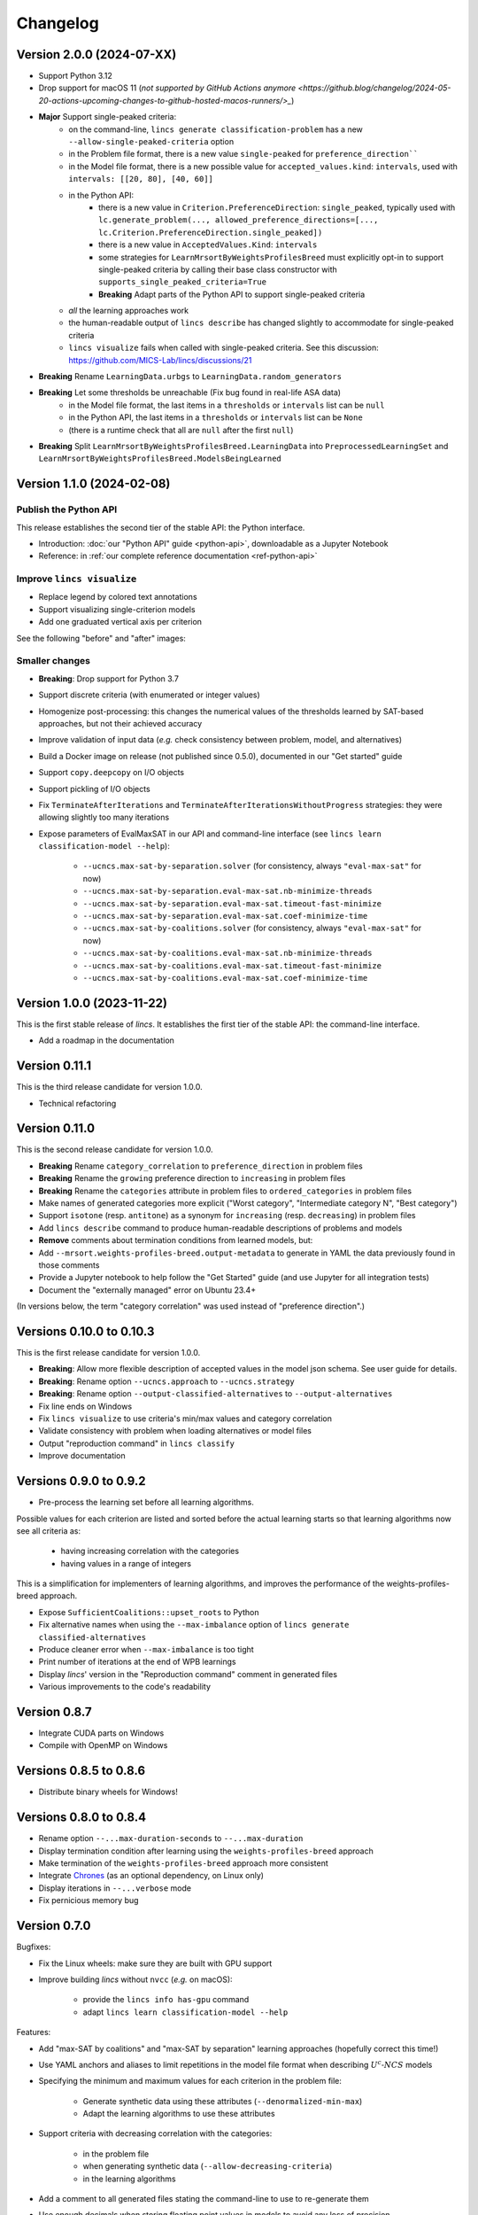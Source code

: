 .. Copyright 2023-2024 Vincent Jacques

=========
Changelog
=========

Version 2.0.0 (2024-07-XX)
==========================

- Support Python 3.12

- Drop support for macOS 11 (`not supported by GitHub Actions anymore <https://github.blog/changelog/2024-05-20-actions-upcoming-changes-to-github-hosted-macos-runners/>_`)

- **Major** Support single-peaked criteria:
    - on the command-line, ``lincs generate classification-problem`` has a new ``--allow-single-peaked-criteria`` option
    - in the Problem file format, there is a new value ``single-peaked`` for ``preference_direction````
    - in the Model file format, there is a new possible value for ``accepted_values.kind``: ``intervals``, used with ``intervals: [[20, 80], [40, 60]]``
    - in the Python API:
        - there is a new value in ``Criterion.PreferenceDirection``: ``single_peaked``, typically used with ``lc.generate_problem(..., allowed_preference_directions=[..., lc.Criterion.PreferenceDirection.single_peaked])``
        - there is a new value in ``AcceptedValues.Kind``: ``intervals``
        - some strategies for ``LearnMrsortByWeightsProfilesBreed`` must explicitly opt-in to support single-peaked criteria by calling their base class constructor with ``supports_single_peaked_criteria=True``
        - **Breaking** Adapt parts of the Python API to support single-peaked criteria
    - *all* the learning approaches work
    - the human-readable output of ``lincs describe`` has changed slightly to accommodate for single-peaked criteria
    - ``lincs visualize`` fails when called with single-peaked criteria. See this discussion: https://github.com/MICS-Lab/lincs/discussions/21

- **Breaking** Rename ``LearningData.urbgs`` to ``LearningData.random_generators``

- **Breaking** Let some thresholds be unreachable (Fix bug found in real-life ASA data)
    - in the Model file format, the last items in a ``thresholds`` or ``intervals`` list can be ``null``
    - in the Python API, the last items in a ``thresholds`` or ``intervals`` list can be ``None``
    - (there is a runtime check that all are ``null`` after the first ``null``)

- **Breaking** Split ``LearnMrsortByWeightsProfilesBreed.LearningData`` into ``PreprocessedLearningSet`` and ``LearnMrsortByWeightsProfilesBreed.ModelsBeingLearned``

Version 1.1.0 (2024-02-08)
==========================

Publish the Python API
----------------------

This release establishes the second tier of the stable API: the Python interface.

- Introduction: :doc:`our "Python API" guide <python-api>`, downloadable as a Jupyter Notebook
- Reference: in :ref:`our complete reference documentation <ref-python-api>`

Improve ``lincs visualize``
---------------------------

- Replace legend by colored text annotations
- Support visualizing single-criterion models
- Add one graduated vertical axis per criterion

See the following "before" and "after" images:

.. image:: changelog/visualization-improvements/model-1.0.png

.. image:: changelog/visualization-improvements/model-1.1.png

Smaller changes
---------------

- **Breaking**: Drop support for Python 3.7
- Support discrete criteria (with enumerated or integer values)
- Homogenize post-processing: this changes the numerical values of the thresholds learned by SAT-based approaches, but not their achieved accuracy
- Improve validation of input data (*e.g.* check consistency between problem, model, and alternatives)
- Build a Docker image on release (not published since 0.5.0), documented in our "Get started" guide
- Support ``copy.deepcopy`` on I/O objects
- Support pickling of I/O objects
- Fix ``TerminateAfterIterations`` and ``TerminateAfterIterationsWithoutProgress`` strategies: they were allowing slightly too many iterations
- Expose parameters of EvalMaxSAT in our API and command-line interface (see ``lincs learn classification-model --help``):

    - ``--ucncs.max-sat-by-separation.solver`` (for consistency, always ``"eval-max-sat"`` for now)
    - ``--ucncs.max-sat-by-separation.eval-max-sat.nb-minimize-threads``
    - ``--ucncs.max-sat-by-separation.eval-max-sat.timeout-fast-minimize``
    - ``--ucncs.max-sat-by-separation.eval-max-sat.coef-minimize-time``
    - ``--ucncs.max-sat-by-coalitions.solver`` (for consistency, always ``"eval-max-sat"`` for now)
    - ``--ucncs.max-sat-by-coalitions.eval-max-sat.nb-minimize-threads``
    - ``--ucncs.max-sat-by-coalitions.eval-max-sat.timeout-fast-minimize``
    - ``--ucncs.max-sat-by-coalitions.eval-max-sat.coef-minimize-time``

Version 1.0.0 (2023-11-22)
==========================

This is the first stable release of *lincs*.
It establishes the first tier of the stable API: the command-line interface.

- Add a roadmap in the documentation

Version 0.11.1
==============

This is the third release candidate for version 1.0.0.

- Technical refactoring

Version 0.11.0
==============

This is the second release candidate for version 1.0.0.

- **Breaking** Rename ``category_correlation`` to ``preference_direction`` in problem files
- **Breaking** Rename the ``growing`` preference direction to ``increasing`` in problem files
- **Breaking** Rename the ``categories`` attribute in problem files to ``ordered_categories`` in problem files
- Make names of generated categories more explicit ("Worst category", "Intermediate category N", "Best category")
- Support ``isotone`` (resp. ``antitone``) as a synonym for ``increasing`` (resp. ``decreasing``) in problem files
- Add ``lincs describe`` command to produce human-readable descriptions of problems and models
- **Remove** comments about termination conditions from learned models, but:
- Add ``--mrsort.weights-profiles-breed.output-metadata`` to generate in YAML the data previously found in those comments
- Provide a Jupyter notebook to help follow the "Get Started" guide (and use Jupyter for all integration tests)
- Document the "externally managed" error on Ubuntu 23.4+

(In versions below, the term "category correlation" was used instead of "preference direction".)

Versions 0.10.0 to 0.10.3
=========================

This is the first release candidate for version 1.0.0.

- **Breaking**: Allow more flexible description of accepted values in the model json schema. See user guide for details.
- **Breaking**: Rename option ``--ucncs.approach`` to ``--ucncs.strategy``
- **Breaking**: Rename option ``--output-classified-alternatives`` to ``--output-alternatives``
- Fix line ends on Windows
- Fix ``lincs visualize`` to use criteria's min/max values and category correlation
- Validate consistency with problem when loading alternatives or model files
- Output "reproduction command" in ``lincs classify``
- Improve documentation

Versions 0.9.0 to 0.9.2
=======================

- Pre-process the learning set before all learning algorithms.

Possible values for each criterion are listed and sorted before the actual learning starts so that learning algorithms now see all criteria as:

    - having increasing correlation with the categories
    - having values in a range of integers

This is a simplification for implementers of learning algorithms, and improves the performance of the weights-profiles-breed approach.

- Expose ``SufficientCoalitions::upset_roots`` to Python
- Fix alternative names when using the ``--max-imbalance`` option of ``lincs generate classified-alternatives``
- Produce cleaner error when ``--max-imbalance`` is too tight
- Print number of iterations at the end of WPB learnings
- Display *lincs*' version in the "Reproduction command" comment in generated files
- Various improvements to the code's readability

Version 0.8.7
=============

- Integrate CUDA parts on Windows
- Compile with OpenMP on Windows

Versions 0.8.5 to 0.8.6
=======================

- Distribute binary wheels for Windows!

Versions 0.8.0 to 0.8.4
=======================

- Rename option ``--...max-duration-seconds`` to ``--...max-duration``
- Display termination condition after learning using the ``weights-profiles-breed`` approach
- Make termination of the ``weights-profiles-breed`` approach more consistent
- Integrate `Chrones <https://pypi.org/project/Chrones/>`_ (as an optional dependency, on Linux only)
- Display iterations in ``--...verbose`` mode
- Fix pernicious memory bug

Version 0.7.0
=============

Bugfixes:

- Fix the Linux wheels: make sure they are built with GPU support
- Improve building *lincs* without ``nvcc`` (*e.g.* on macOS):

    - provide the ``lincs info has-gpu`` command
    - adapt ``lincs learn classification-model --help``

Features:

- Add "max-SAT by coalitions" and "max-SAT by separation" learning approaches (hopefully correct this time!)
- Use YAML anchors and aliases to limit repetitions in the model file format when describing :math:`U^c \textsf{-} NCS` models
- Specifying the minimum and maximum values for each criterion in the problem file:

    - Generate synthetic data using these attributes (``--denormalized-min-max``)
    - Adapt the learning algorithms to use these attributes

- Support criteria with decreasing correlation with the categories:

    - in the problem file
    - when generating synthetic data (``--allow-decreasing-criteria``)
    - in the learning algorithms

- Add a comment to all generated files stating the command-line to use to re-generate them
- Use enough decimals when storing floating point values in models to avoid any loss of precision
- Log final accuracy with ``--mrsort.weights-profiles-breed.verbose``
- Improve tests

Version 0.6.0
=============

- **Remove buggy "max-SAT by coalitions" approach**
- Add "SAT by separation" approach

Version 0.5.1
=============

- Publish wheels for macOS

Version 0.5.0
=============

- Implement "SAT by coalitions" and "max-SAT by coalitions" **removed in 0.6.0** learning methods
- Add `misclassify_alternatives` to synthesize noise on alternatives
- Expend the model file format to support specifying the sufficient coalitions by their roots
- Produce "manylinux_2_31" binary wheels
- Improve YAML schemas for problem and model file formats
- Use the "flow" YAML formatting for arrays of scalars
- Improve consistency between Python and C++ APIs (not yet documented though)
- Add more control over the "weights, profiles, breed" learning method (termination strategies, "verbose" option)
- Add an expansion point for the breeding part of "weights, profiles, breed"
- Add an exception for failed learnings

Version 0.4.5
=============

- Use JSON schemas to document and validate the problem and model files
- Support development on macOS and on machines without a GPU
- Improve documentation

Versions 0.4.1 to 0.4.4
=======================

Never properly published

Version 0.4.0
=============

- Add a GPU (CUDA) implementation of the accuracy heuristic strategy for the "weights, profiles, breed" learning method
- Introduce Alglib as a LP solver for the "weights, profiles, breed" learning method
- Publish a Docker image with *lincs* installed
- Change "domain" to "problem" everywhere
- Improve documentation
- Improve model and alternatives visualization
- Expose 'Alternative::category' properly

Versions 0.3.4 to 0.3.7
=======================

- Improve documentation

Version 0.3.3
=============

- Fix Python package description

Version 0.3.2
=============

- License (LGPLv3)

Version 0.3.1
=============

- Fix installation (missing C++ header file)

Version 0.3.0
=============

- Implement learning an MR-Sort model using Sobrie's heuristic on CPU

Version 0.2.2
=============

- Add options: `generate model --mrsort.fixed-weights-sum` and `generate classified-alternatives --max-imbalance`

Version 0.2.1
=============

- Fix images on the PyPI website

Version 0.2.0
=============

- Implement generation of pseudo-random synthetic data
- Implement classification by MR-Sort models
- Kick-off the documentation effort with a quite nice first iteration of the README

Version 0.1.3
=============

Initial publication with little functionality
